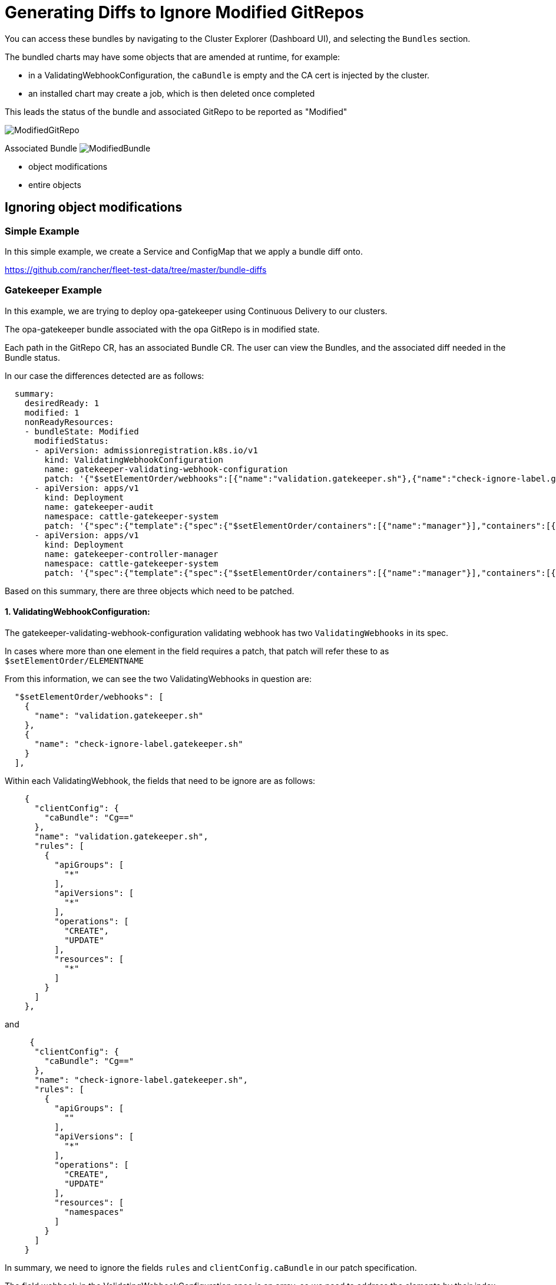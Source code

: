 = Generating Diffs to Ignore Modified GitRepos


ifeval::["{build-type}" == "product"]

When you create a GitRepo custom resource (CR), <<_suse_rancher_prime_continous_delivery,{product_name}>> automatically generates the corresponding bundles.

endif::[]

ifeval::["{build-type}" == "community"]
When you create a GitRepo custom resource (CR), <<_continous_delivery,{product_name}>> automatically generates the corresponding bundles.

endif::[]

You can access these bundles by navigating to the Cluster Explorer (Dashboard UI), and selecting the `Bundles` section.

The bundled charts may have some objects that are amended at runtime, for example:

* in a ValidatingWebhookConfiguration, the `caBundle` is empty and the CA cert is injected by the cluster.
* an installed chart may create a job, which is then deleted once completed

This leads the status of the bundle and associated GitRepo to be reported as "Modified"

image::/images/ModifiedGitRepo.png[]

Associated Bundle
image:/images/ModifiedBundle.png[]


ifeval::["{build-type}" == "product"]
<<_suse_rancher_prime_continous_delivery,{product_name}>> bundles support the ability to specify a custom http://jsonpatch.com/[jsonPointer patch].
With the patch, users can instruct <<_suse_rancher_prime_continous_delivery,{product_name}>> to ignore:
endif::[]

ifeval::["{build-type}" == "community"]
<<_continous_delivery,{product_name}>> bundles support the ability to specify a custom http://jsonpatch.com/[jsonPointer patch].
With the patch, users can instruct <<_continous_delivery,{product_name}>> to ignore:
endif::[]


* object modifications
* entire objects

== Ignoring object modifications

=== Simple Example

In this simple example, we create a Service and ConfigMap that we apply a bundle diff onto.

https://github.com/rancher/fleet-test-data/tree/master/bundle-diffs

=== Gatekeeper Example

In this example, we are trying to deploy opa-gatekeeper using Continuous Delivery to our clusters.

The opa-gatekeeper bundle associated with the opa GitRepo is in modified state.

Each path in the GitRepo CR, has an associated Bundle CR. The user can view the Bundles, and the associated diff needed in the Bundle status.

In our case the differences detected are as follows:

[,yaml]
----
  summary:
    desiredReady: 1
    modified: 1
    nonReadyResources:
    - bundleState: Modified
      modifiedStatus:
      - apiVersion: admissionregistration.k8s.io/v1
        kind: ValidatingWebhookConfiguration
        name: gatekeeper-validating-webhook-configuration
        patch: '{"$setElementOrder/webhooks":[{"name":"validation.gatekeeper.sh"},{"name":"check-ignore-label.gatekeeper.sh"}],"webhooks":[{"clientConfig":{"caBundle":"Cg=="},"name":"validation.gatekeeper.sh","rules":[{"apiGroups":["*"],"apiVersions":["*"],"operations":["CREATE","UPDATE"],"resources":["*"]}]},{"clientConfig":{"caBundle":"Cg=="},"name":"check-ignore-label.gatekeeper.sh","rules":[{"apiGroups":[""],"apiVersions":["*"],"operations":["CREATE","UPDATE"],"resources":["namespaces"]}]}]}'
      - apiVersion: apps/v1
        kind: Deployment
        name: gatekeeper-audit
        namespace: cattle-gatekeeper-system
        patch: '{"spec":{"template":{"spec":{"$setElementOrder/containers":[{"name":"manager"}],"containers":[{"name":"manager","resources":{"limits":{"cpu":"1000m"}}}],"tolerations":[]}}}}'
      - apiVersion: apps/v1
        kind: Deployment
        name: gatekeeper-controller-manager
        namespace: cattle-gatekeeper-system
        patch: '{"spec":{"template":{"spec":{"$setElementOrder/containers":[{"name":"manager"}],"containers":[{"name":"manager","resources":{"limits":{"cpu":"1000m"}}}],"tolerations":[]}}}}'
----

Based on this summary, there are three objects which need to be patched.

==== 1. ValidatingWebhookConfiguration:

The gatekeeper-validating-webhook-configuration validating webhook has two `ValidatingWebhooks` in its spec.

In cases where more than one element in the field requires a patch, that patch will refer these to as `$setElementOrder/ELEMENTNAME`

From this information, we can see the two ValidatingWebhooks in question are:

[,json]
----
  "$setElementOrder/webhooks": [
    {
      "name": "validation.gatekeeper.sh"
    },
    {
      "name": "check-ignore-label.gatekeeper.sh"
    }
  ],
----

Within each ValidatingWebhook, the fields that need to be ignore are as follows:

[,json]
----
    {
      "clientConfig": {
        "caBundle": "Cg=="
      },
      "name": "validation.gatekeeper.sh",
      "rules": [
        {
          "apiGroups": [
            "*"
          ],
          "apiVersions": [
            "*"
          ],
          "operations": [
            "CREATE",
            "UPDATE"
          ],
          "resources": [
            "*"
          ]
        }
      ]
    },
----

and

[,json]
----
     {
      "clientConfig": {
        "caBundle": "Cg=="
      },
      "name": "check-ignore-label.gatekeeper.sh",
      "rules": [
        {
          "apiGroups": [
            ""
          ],
          "apiVersions": [
            "*"
          ],
          "operations": [
            "CREATE",
            "UPDATE"
          ],
          "resources": [
            "namespaces"
          ]
        }
      ]
    }
----

In summary, we need to ignore the fields `rules` and `clientConfig.caBundle` in our patch specification.

The field webhook in the ValidatingWebhookConfiguration spec is an array, so we need to address the elements by their index values.

image::/images/WebhookConfigurationSpec.png[]

Based on this information, our diff patch would look as follows:

[,yaml]
----
  - apiVersion: admissionregistration.k8s.io/v1
    kind: ValidatingWebhookConfiguration
    name: gatekeeper-validating-webhook-configuration
    operations:
    - {"op": "remove", "path":"/webhooks/0/clientConfig/caBundle"}
    - {"op": "remove", "path":"/webhooks/0/rules"}
    - {"op": "remove", "path":"/webhooks/1/clientConfig/caBundle"}
    - {"op": "remove", "path":"/webhooks/1/rules"}
----

==== 2. Deployment gatekeeper-controller-manager:

The gatekeeper-controller-manager deployment is modified since there are cpu limits and tolerations applied (which are not in the actual bundle).

[,json]
----
{
  "spec": {
    "template": {
      "spec": {
        "$setElementOrder/containers": [
          {
            "name": "manager"
          }
        ],
        "containers": [
          {
            "name": "manager",
            "resources": {
              "limits": {
                "cpu": "1000m"
              }
            }
          }
        ],
        "tolerations": []
      }
    }
  }
}
----

In this case, there is only 1 container in the deployment container spec, and that container has cpu limits and tolerations added.

Based on this information, our diff patch would look as follows:

[,yaml]
----
  - apiVersion: apps/v1
    kind: Deployment
    name: gatekeeper-controller-manager
    namespace: cattle-gatekeeper-system
    operations:
    - {"op": "remove", "path": "/spec/template/spec/containers/0/resources/limits/cpu"}
    - {"op": "remove", "path": "/spec/template/spec/tolerations"}
----

==== 3. Deployment gatekeeper-audit:

The gatekeeper-audit deployment is modified in a similarly, to the gatekeeper-controller-manager, with additional cpu limits and tolerations applied.

[,json]
----
{
  "spec": {
    "template": {
      "spec": {
        "$setElementOrder/containers": [
          {
            "name": "manager"
          }
        ],
        "containers": [
          {
            "name": "manager",
            "resources": {
              "limits": {
                "cpu": "1000m"
              }
            }
          }
        ],
        "tolerations": []
      }
    }
  }
}
----

Similar to gatekeeper-controller-manager, there is only 1 container in the deployments container spec, and that has cpu limits and tolerations added.

Based on this information, our diff patch would look as follows:

[,yaml]
----
  - apiVersion: apps/v1
    kind: Deployment
    name: gatekeeper-audit
    namespace: cattle-gatekeeper-system
    operations:
    - {"op": "remove", "path": "/spec/template/spec/containers/0/resources/limits/cpu"}
    - {"op": "remove", "path": "/spec/template/spec/tolerations"}
----

==== Combining It All Together

We can now combine all these patches as follows:

[,yaml]
----
diff:
  comparePatches:
  - apiVersion: apps/v1
    kind: Deployment
    name: gatekeeper-audit
    namespace: cattle-gatekeeper-system
    operations:
    - {"op": "remove", "path": "/spec/template/spec/containers/0/resources/limits/cpu"}
    - {"op": "remove", "path": "/spec/template/spec/tolerations"}
  - apiVersion: apps/v1
    kind: Deployment
    name: gatekeeper-controller-manager
    namespace: cattle-gatekeeper-system
    operations:
    - {"op": "remove", "path": "/spec/template/spec/containers/0/resources/limits/cpu"}
    - {"op": "remove", "path": "/spec/template/spec/tolerations"}
  - apiVersion: admissionregistration.k8s.io/v1
    kind: ValidatingWebhookConfiguration
    name: gatekeeper-validating-webhook-configuration
    operations:
    - {"op": "remove", "path":"/webhooks/0/clientConfig/caBundle"}
    - {"op": "remove", "path":"/webhooks/0/rules"}
    - {"op": "remove", "path":"/webhooks/1/clientConfig/caBundle"}
    - {"op": "remove", "path":"/webhooks/1/rules"}
----

We can add these now to the bundle directly to test and also commit the same to the `fleet.yaml` in your GitRepo.

Once these are added, the GitRepo should deploy and be in "Active" status.

== Ignoring entire objects

When installing a chart such as https://developer.hashicorp.com/consul/docs/k8s/helm[Consul], a job named
`consul-server-acl-init` is created, then deleted once it has successfully completed.

That chart can be installed by creating a `GitRepo` pointing to a git repository using a `fleet.yaml` such as:

[,yaml]
----
defaultNamespace: consul
helm:
  releaseName: test-consul
  chart: "consul"
  repo: "https://helm.releases.hashicorp.com"

  values:
    global:
      name: consul
      acls:
        manageSystemACLs: true
----

Installing this chart will result in the `GitRepo` reporting a `Modified` status, with job `consul-server-acl-init`
missing, once that job has completed.

This can be remedied with the following bundle diff in our `fleet.yaml`:

[,yaml]
----
diff:
  comparePatches:
  - apiVersion: batch/v1
    kind: Job
    namespace: consul
    name: consul-server-acl-init
    operations:
    - {"op":"ignore"}
----
